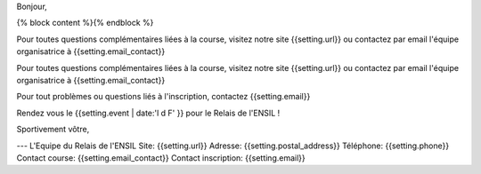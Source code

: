 Bonjour,

{% block content %}{% endblock %}

Pour toutes questions complémentaires liées à la course, visitez notre site
{{setting.url}} ou contactez par email l'équipe organisatrice à
{{setting.email_contact}}

Pour toutes questions complémentaires liées à la course, visitez notre site
{{setting.url}} ou contactez par email l'équipe organisatrice à {{setting.email_contact}}

Pour tout problèmes ou questions liés à l'inscription, contactez {{setting.email}}

Rendez vous le {{setting.event | date:'l d F' }} pour le Relais de l'ENSIL !

Sportivement vôtre,

---
L'Equipe du Relais de l'ENSIL
Site: {{setting.url}}
Adresse: {{setting.postal_address}}
Téléphone: {{setting.phone}}
Contact course: {{setting.email_contact}}
Contact inscription: {{setting.email}}